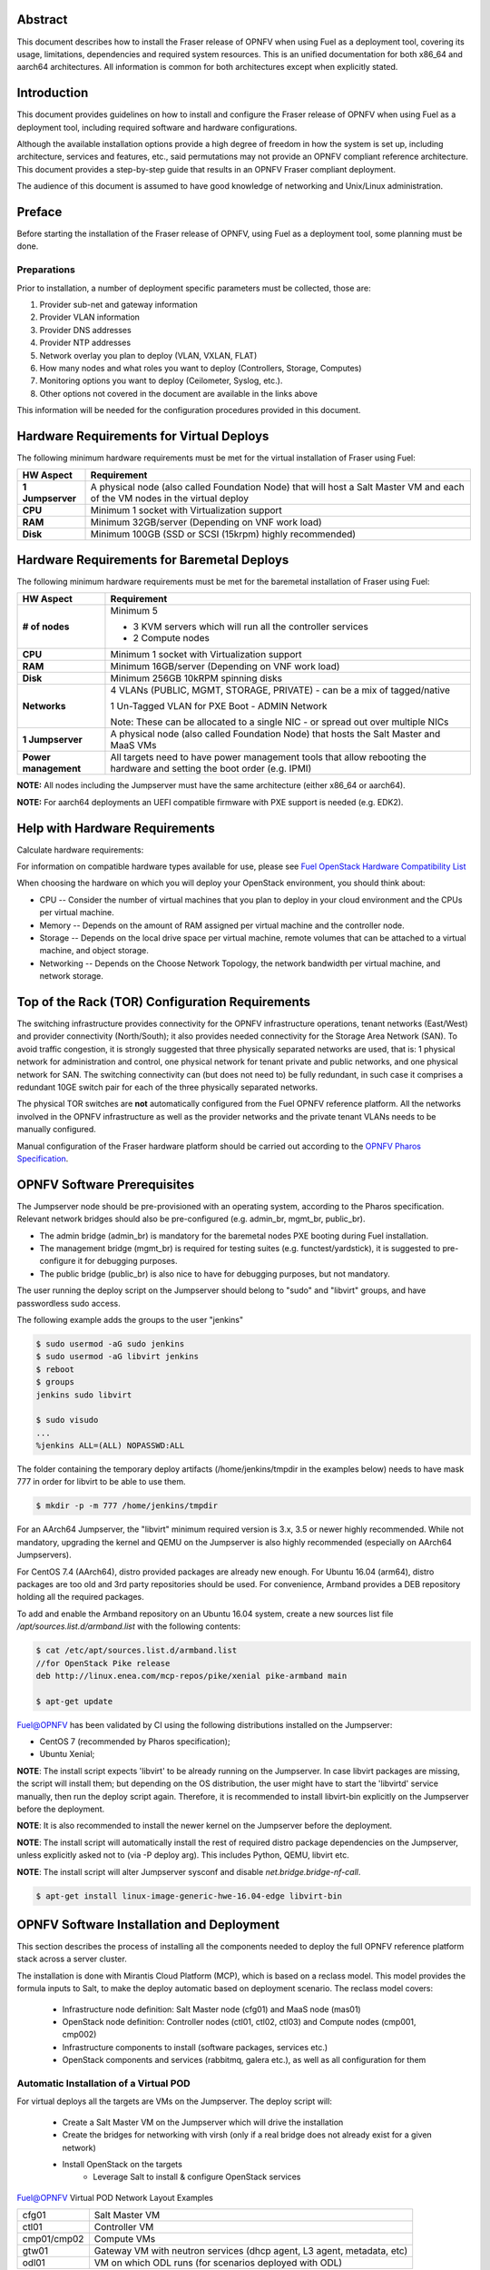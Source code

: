 .. This work is licensed under a Creative Commons Attribution 4.0 International License.
.. http://creativecommons.org/licenses/by/4.0
.. (c) Open Platform for NFV Project, Inc. and its contributors

========
Abstract
========

This document describes how to install the Fraser release of
OPNFV when using Fuel as a deployment tool, covering its usage,
limitations, dependencies and required system resources.
This is an unified documentation for both x86_64 and aarch64
architectures. All information is common for both architectures
except when explicitly stated.

============
Introduction
============

This document provides guidelines on how to install and
configure the Fraser release of OPNFV when using Fuel as a
deployment tool, including required software and hardware configurations.

Although the available installation options provide a high degree of
freedom in how the system is set up, including architecture, services
and features, etc., said permutations may not provide an OPNFV
compliant reference architecture. This document provides a
step-by-step guide that results in an OPNFV Fraser compliant
deployment.

The audience of this document is assumed to have good knowledge of
networking and Unix/Linux administration.

=======
Preface
=======

Before starting the installation of the Fraser release of
OPNFV, using Fuel as a deployment tool, some planning must be
done.

Preparations
============

Prior to installation, a number of deployment specific parameters must be collected, those are:

#.     Provider sub-net and gateway information

#.     Provider VLAN information

#.     Provider DNS addresses

#.     Provider NTP addresses

#.     Network overlay you plan to deploy (VLAN, VXLAN, FLAT)

#.     How many nodes and what roles you want to deploy (Controllers, Storage, Computes)

#.     Monitoring options you want to deploy (Ceilometer, Syslog, etc.).

#.     Other options not covered in the document are available in the links above


This information will be needed for the configuration procedures
provided in this document.

=========================================
Hardware Requirements for Virtual Deploys
=========================================

The following minimum hardware requirements must be met for the virtual
installation of Fraser using Fuel:

+----------------------------+--------------------------------------------------------+
| **HW Aspect**              | **Requirement**                                        |
|                            |                                                        |
+============================+========================================================+
| **1 Jumpserver**           | A physical node (also called Foundation Node) that     |
|                            | will host a Salt Master VM and each of the VM nodes in |
|                            | the virtual deploy                                     |
+----------------------------+--------------------------------------------------------+
| **CPU**                    | Minimum 1 socket with Virtualization support           |
+----------------------------+--------------------------------------------------------+
| **RAM**                    | Minimum 32GB/server (Depending on VNF work load)       |
+----------------------------+--------------------------------------------------------+
| **Disk**                   | Minimum 100GB (SSD or SCSI (15krpm) highly recommended)|
+----------------------------+--------------------------------------------------------+


===========================================
Hardware Requirements for Baremetal Deploys
===========================================

The following minimum hardware requirements must be met for the baremetal
installation of Fraser using Fuel:

+-------------------------+------------------------------------------------------+
| **HW Aspect**           | **Requirement**                                      |
|                         |                                                      |
+=========================+======================================================+
| **# of nodes**          | Minimum 5                                            |
|                         |                                                      |
|                         | - 3 KVM servers which will run all the controller    |
|                         |   services                                           |
|                         |                                                      |
|                         | - 2 Compute nodes                                    |
|                         |                                                      |
+-------------------------+------------------------------------------------------+
| **CPU**                 | Minimum 1 socket with Virtualization support         |
+-------------------------+------------------------------------------------------+
| **RAM**                 | Minimum 16GB/server (Depending on VNF work load)     |
+-------------------------+------------------------------------------------------+
| **Disk**                | Minimum 256GB 10kRPM spinning disks                  |
+-------------------------+------------------------------------------------------+
| **Networks**            | 4 VLANs (PUBLIC, MGMT, STORAGE, PRIVATE) - can be    |
|                         | a mix of tagged/native                               |
|                         |                                                      |
|                         | 1 Un-Tagged VLAN for PXE Boot - ADMIN Network        |
|                         |                                                      |
|                         | Note: These can be allocated to a single NIC -       |
|                         | or spread out over multiple NICs                     |
+-------------------------+------------------------------------------------------+
| **1 Jumpserver**        | A physical node (also called Foundation Node) that   |
|                         | hosts the Salt Master and MaaS VMs                   |
+-------------------------+------------------------------------------------------+
| **Power management**    | All targets need to have power management tools that |
|                         | allow rebooting the hardware and setting the boot    |
|                         | order (e.g. IPMI)                                    |
+-------------------------+------------------------------------------------------+

**NOTE:** All nodes including the Jumpserver must have the same architecture (either x86_64 or aarch64).

**NOTE:** For aarch64 deployments an UEFI compatible firmware with PXE support is needed (e.g. EDK2).

===============================
Help with Hardware Requirements
===============================

Calculate hardware requirements:

For information on compatible hardware types available for use,
please see `Fuel OpenStack Hardware Compatibility List <https://www.mirantis.com/software/hardware-compatibility/>`_

When choosing the hardware on which you will deploy your OpenStack
environment, you should think about:

- CPU -- Consider the number of virtual machines that you plan to deploy in your cloud environment and the CPUs per virtual machine.

- Memory -- Depends on the amount of RAM assigned per virtual machine and the controller node.

- Storage -- Depends on the local drive space per virtual machine, remote volumes that can be attached to a virtual machine, and object storage.

- Networking -- Depends on the Choose Network Topology, the network bandwidth per virtual machine, and network storage.

================================================
Top of the Rack (TOR) Configuration Requirements
================================================

The switching infrastructure provides connectivity for the OPNFV
infrastructure operations, tenant networks (East/West) and provider
connectivity (North/South); it also provides needed connectivity for
the Storage Area Network (SAN).
To avoid traffic congestion, it is strongly suggested that three
physically separated networks are used, that is: 1 physical network
for administration and control, one physical network for tenant private
and public networks, and one physical network for SAN.
The switching connectivity can (but does not need to) be fully redundant,
in such case it comprises a redundant 10GE switch pair for each of the
three physically separated networks.

The physical TOR switches are **not** automatically configured from
the Fuel OPNFV reference platform. All the networks involved in the OPNFV
infrastructure as well as the provider networks and the private tenant
VLANs needs to be manually configured.

Manual configuration of the Fraser hardware platform should
be carried out according to the `OPNFV Pharos Specification
<https://wiki.opnfv.org/display/pharos/Pharos+Specification>`_.

============================
OPNFV Software Prerequisites
============================

The Jumpserver node should be pre-provisioned with an operating system,
according to the Pharos specification. Relevant network bridges should
also be pre-configured (e.g. admin_br, mgmt_br, public_br).

- The admin bridge (admin_br) is mandatory for the baremetal nodes PXE booting during Fuel installation.
- The management bridge (mgmt_br) is required for testing suites (e.g. functest/yardstick), it is
  suggested to pre-configure it for debugging purposes.
- The public bridge (public_br) is also nice to have for debugging purposes, but not mandatory.

The user running the deploy script on the Jumpserver should belong to "sudo" and "libvirt" groups,
and have passwordless sudo access.

The following example adds the groups to the user "jenkins"

.. code-block:: bash

    $ sudo usermod -aG sudo jenkins
    $ sudo usermod -aG libvirt jenkins
    $ reboot
    $ groups
    jenkins sudo libvirt

    $ sudo visudo
    ...
    %jenkins ALL=(ALL) NOPASSWD:ALL

The folder containing the temporary deploy artifacts (/home/jenkins/tmpdir in the examples below)
needs to have mask 777 in order for libvirt to be able to use them.

.. code-block:: bash

    $ mkdir -p -m 777 /home/jenkins/tmpdir

For an AArch64 Jumpserver, the "libvirt" minimum required version is 3.x, 3.5 or newer highly recommended.
While not mandatory, upgrading the kernel and QEMU on the Jumpserver is also highly recommended
(especially on AArch64 Jumpservers).

For CentOS 7.4 (AArch64), distro provided packages are already new enough.
For Ubuntu 16.04 (arm64), distro packages are too old and 3rd party repositories should be used.
For convenience, Armband provides a DEB repository holding all the required packages.

To add and enable the Armband repository on an Ubuntu 16.04 system,
create a new sources list file `/apt/sources.list.d/armband.list` with the following contents:

.. code-block:: bash

    $ cat /etc/apt/sources.list.d/armband.list
    //for OpenStack Pike release
    deb http://linux.enea.com/mcp-repos/pike/xenial pike-armband main

    $ apt-get update

Fuel@OPNFV has been validated by CI using the following distributions
installed on the Jumpserver:

- CentOS 7 (recommended by Pharos specification);
- Ubuntu Xenial;

**NOTE**: The install script expects 'libvirt' to be already running on the Jumpserver. In case libvirt
packages are missing, the script will install them; but depending on the OS distribution, the user
might have to start the 'libvirtd' service manually, then run the deploy script again. Therefore, it
is recommended to install libvirt-bin explicitly on the Jumpserver before the deployment.

**NOTE**: It is also recommended to install the newer kernel on the Jumpserver before the deployment.

**NOTE**: The install script will automatically install the rest of required distro package
dependencies on the Jumpserver, unless explicitly asked not to (via -P deploy arg). This includes
Python, QEMU, libvirt etc.

**NOTE**: The install script will alter Jumpserver sysconf and disable `net.bridge.bridge-nf-call`.

.. code-block:: bash

    $ apt-get install linux-image-generic-hwe-16.04-edge libvirt-bin


==========================================
OPNFV Software Installation and Deployment
==========================================

This section describes the process of installing all the components needed to
deploy the full OPNFV reference platform stack across a server cluster.

The installation is done with Mirantis Cloud Platform (MCP), which is based on
a reclass model. This model provides the formula inputs to Salt, to make the deploy
automatic based on deployment scenario.
The reclass model covers:

   - Infrastructure node definition: Salt Master node (cfg01) and MaaS node (mas01)
   - OpenStack node definition: Controller nodes (ctl01, ctl02, ctl03) and Compute nodes (cmp001, cmp002)
   - Infrastructure components to install (software packages, services etc.)
   - OpenStack components and services (rabbitmq, galera etc.), as well as all configuration for them


Automatic Installation of a Virtual POD
=======================================

For virtual deploys all the targets are VMs on the Jumpserver. The deploy script will:

   - Create a Salt Master VM on the Jumpserver which will drive the installation
   - Create the bridges for networking with virsh (only if a real bridge does not already exist for a given network)
   - Install OpenStack on the targets
      - Leverage Salt to install & configure OpenStack services

.. figure:: img/fuel_virtual.png
   :align: center
   :alt: Fuel@OPNFV Virtual POD Network Layout Examples

   Fuel@OPNFV Virtual POD Network Layout Examples

   +-----------------------+------------------------------------------------------------------------+
   | cfg01                 | Salt Master VM                                                         |
   +-----------------------+------------------------------------------------------------------------+
   | ctl01                 | Controller VM                                                          |
   +-----------------------+------------------------------------------------------------------------+
   | cmp01/cmp02           | Compute VMs                                                            |
   +-----------------------+------------------------------------------------------------------------+
   | gtw01                 | Gateway VM with neutron services (dhcp agent, L3 agent, metadata, etc) |
   +-----------------------+------------------------------------------------------------------------+
   | odl01                 | VM on which ODL runs (for scenarios deployed with ODL)                 |
   +-----------------------+------------------------------------------------------------------------+


In this figure there are examples of two virtual deploys:
   - Jumphost 1 has only virsh bridges, created by the deploy script
   - Jumphost 2 has a mix of Linux and virsh bridges; When Linux bridge exists for a specified network,
     the deploy script will skip creating a virsh bridge for it

**Note**: A virtual network "mcpcontrol" is always created for initial connection
of the VMs on Jumphost.


Automatic Installation of a Baremetal POD
=========================================

The baremetal installation process can be done by editing the information about
hardware and environment in the reclass files, or by using the files Pod Descriptor
File (PDF) and Installer Descriptor File (IDF) as described in the OPNFV Pharos project.
These files contain all the information about the hardware and network of the deployment
that will be fed to the reclass model during deployment.

The installation is done automatically with the deploy script, which will:

   - Create a Salt Master VM on the Jumpserver which will drive the installation
   - Create a MaaS Node VM on the Jumpserver which will provision the targets
   - Install OpenStack on the targets
      - Leverage MaaS to provision baremetal nodes with the operating system
      - Leverage Salt to configure the operating system on the baremetal nodes
      - Leverage Salt to install & configure OpenStack services

.. figure:: img/fuel_baremetal.png
   :align: center
   :alt: Fuel@OPNFV Baremetal POD Network Layout Example

   Fuel@OPNFV Baremetal POD Network Layout Example

   +-----------------------+---------------------------------------------------------+
   | cfg01                 | Salt Master VM                                          |
   +-----------------------+---------------------------------------------------------+
   | mas01                 | MaaS Node VM                                            |
   +-----------------------+---------------------------------------------------------+
   | kvm01..03             | Baremetals which hold the VMs with controller functions |
   +-----------------------+---------------------------------------------------------+
   | cmp001/cmp002         | Baremetal compute nodes                                 |
   +-----------------------+---------------------------------------------------------+
   | prx01/prx02           | Proxy VMs for Nginx                                     |
   +-----------------------+---------------------------------------------------------+
   | msg01..03             | RabbitMQ Service VMs                                    |
   +-----------------------+---------------------------------------------------------+
   | dbs01..03             | MySQL service VMs                                       |
   +-----------------------+---------------------------------------------------------+
   | mdb01..03             | Telemetry VMs                                           |
   +-----------------------+---------------------------------------------------------+
   | odl01                 | VM on which ODL runs (for scenarios deployed with ODL)  |
   +-----------------------+---------------------------------------------------------+
   | Tenant VM             | VM running in the cloud                                 |
   +-----------------------+---------------------------------------------------------+

In the baremetal deploy all bridges but "mcpcontrol" are Linux bridges. For the Jumpserver, it is
required to pre-configure at least the admin_br bridge for the PXE/Admin.
For the targets, the bridges are created by the deploy script.

**Note**: A virtual network "mcpcontrol" is always created for initial connection
of the VMs on Jumphost.


Steps to Start the Automatic Deploy
===================================

These steps are common both for virtual and baremetal deploys.

#. Clone the Fuel code from gerrit

   For x86_64

   .. code-block:: bash

       $ git clone https://git.opnfv.org/fuel
       $ cd fuel

   For aarch64

   .. code-block:: bash

       $ git clone https://git.opnfv.org/armband
       $ cd armband

#. Checkout the Fraser release

   .. code-block:: bash

       $ git checkout opnfv-6.0.0

#. Start the deploy script

    Besides the basic options,  there are other recommended deploy arguments:

    - use **-D** option to enable the debug info
    - use **-S** option to point to a tmp dir where the disk images are saved. The images will be
      re-used between deploys
    - use **|& tee** to save the deploy log to a file

   .. code-block:: bash

       $ ci/deploy.sh -l <lab_name> \
                      -p <pod_name> \
                      -b <URI to configuration repo containing the PDF file> \
                      -s <scenario> \
                      -D \
                      -S <Storage directory for disk images> |& tee deploy.log

Examples
--------
#. Virtual deploy

   To start a virtual deployment, it is required to have the `virtual` keyword
   while specifying the pod name to the installer script.

   It will create the required bridges and networks, configure Salt Master and
   install OpenStack.

      .. code-block:: bash

          $ ci/deploy.sh -l ericsson \
                         -p virtual3 \
                         -s os-nosdn-nofeature-noha \
                         -D \
                         -S /home/jenkins/tmpdir |& tee deploy.log

   Once the deployment is complete, the OpenStack Dashboard, Horizon, is
   available at http://<controller VIP>:8078
   The administrator credentials are **admin** / **opnfv_secret**.

#. Baremetal deploy

   A x86 deploy on pod2 from Linux Foundation lab

      .. code-block:: bash

          $ ci/deploy.sh -l lf \
                         -p pod2 \
                         -s os-nosdn-nofeature-ha \
                         -D \
                         -S /home/jenkins/tmpdir |& tee deploy.log

      .. figure:: img/lf_pod2.png
         :align: center
         :alt: Fuel@OPNFV LF POD2 Network Layout

         Fuel@OPNFV LF POD2 Network Layout

   An aarch64 deploy on pod5 from Arm lab

      .. code-block:: bash

          $ ci/deploy.sh -l arm \
                         -p pod5 \
                         -s os-nosdn-nofeature-ha \
                         -D \
                         -S /home/jenkins/tmpdir |& tee deploy.log

      .. figure:: img/arm_pod5.png
         :align: center
         :alt: Fuel@OPNFV ARM POD5 Network Layout

         Fuel@OPNFV ARM POD5 Network Layout

   Once the deployment is complete, the SaltStack Deployment Documentation is
   available at http://<proxy public VIP>:8090

**NOTE**: The deployment uses the OPNFV Pharos project as input (PDF and IDF files)
for hardware and network configuration of all current OPNFV PODs.
When deploying a new POD, one can pass the `-b` flag to the deploy script to override
the path for the labconfig directory structure containing the PDF and IDF.

   .. code-block:: bash

       $ ci/deploy.sh -b file://<absolute_path_to_labconfig> \
                      -l <lab_name> \
                      -p <pod_name> \
                      -s <scenario> \
                      -D \
                      -S <tmp_folder> |& tee deploy.log

   - <absolute_path_to_labconfig> is the absolute path to a local directory, populated
     similar to Pharos, i.e. PDF/IDF reside in <absolute_path_to_labconfig>/labs/<lab_name>
   - <lab_name> is the same as the directory in the path above
   - <pod_name> is the name used for the PDF (<pod_name>.yaml) and IDF (idf-<pod_name>.yaml) files



Pod and Installer Descriptor Files
==================================

Descriptor files provide the installer with an abstraction of the target pod
with all its hardware characteristics and required parameters. This information
is split into two different files:
Pod Descriptor File (PDF) and Installer Descriptor File (IDF).

The Pod Descriptor File is a hardware description of the pod
infrastructure. The information is modeled under a yaml structure.
A reference file with the expected yaml structure is available at
*mcp/config/labs/local/pod1.yaml*

The hardware description is arranged into a main "jumphost" node and a "nodes"
set for all target boards. For each node the following characteristics
are defined:

- Node parameters including CPU features and total memory.
- A list of available disks.
- Remote management parameters.
- Network interfaces list including mac address, speed, advanced features and name.

**Note**: The fixed IPs are ignored by the MCP installer script and it will instead
assign based on the network ranges defined in IDF.

The Installer Descriptor File extends the PDF with pod related parameters
required by the installer. This information may differ per each installer type
and it is not considered part of the pod infrastructure.
The IDF file must be named after the PDF with the prefix "idf-". A reference file with the expected
structure is available at *mcp/config/labs/local/idf-pod1.yaml*

The file follows a yaml structure and two sections "net_config" and "fuel" are expected.

The "net_config" section describes all the internal and provider networks
assigned to the pod. Each used network is expected to have a vlan tag, IP subnet and
attached interface on the boards. Untagged vlans shall be defined as "native".

The "fuel" section defines several sub-sections required by the Fuel installer:

- jumphost: List of bridge names for each network on the Jumpserver.
- network: List of device name and bus address info of all the target nodes.
  The order must be aligned with the order defined in PDF file. Fuel installer relies on the IDF model
  to setup all node NICs by defining the expected device name and bus address.
- maas: Defines the target nodes commission timeout and deploy timeout. (optional)
- reclass: Defines compute parameter tuning, including huge pages, cpu pinning
  and other DPDK settings. (optional)

The following parameters can be defined in the IDF files under "reclass". Those value will
overwrite the default configuration values in Fuel repository:

- nova_cpu_pinning: List of CPU cores nova will be pinned to. Currently disabled.
- compute_hugepages_size: Size of each persistent huge pages. Usual values are '2M' and '1G'.
- compute_hugepages_count: Total number of persistent huge pages.
- compute_hugepages_mount: Mount point to use for huge pages.
- compute_kernel_isolcpu: List of certain CPU cores that are isolated from Linux scheduler.
- compute_dpdk_driver: Kernel module to provide userspace I/O support.
- compute_ovs_pmd_cpu_mask: Hexadecimal mask of CPUs to run DPDK Poll-mode drivers.
- compute_ovs_dpdk_socket_mem: Set of amount huge pages in MB to be used by OVS-DPDK daemon
  taken for each NUMA node. Set size is equal to NUMA nodes count, elements are divided by comma.
- compute_ovs_dpdk_lcore_mask: Hexadecimal mask of DPDK lcore parameter used to run DPDK processes.
- compute_ovs_memory_channels: Number of memory channels to be used.
- dpdk0_driver: NIC driver to use for physical network interface.
- dpdk0_n_rxq: Number of RX queues.


The full description of the PDF and IDF file structure are available as yaml schemas.
The schemas are defined as a git submodule in Fuel repository. Input files provided
to the installer will be validated against the schemas.

- *mcp/scripts/pharos/config/pdf/pod1.schema.yaml*
- *mcp/scripts/pharos/config/pdf/idf-pod1.schema.yaml*

=============
Release Notes
=============

Please refer to the :ref:`Release Notes <fuel-release-notes-label>` article.

==========
References
==========

OPNFV

1) `OPNFV Home Page <http://www.opnfv.org>`_
2) `OPNFV documentation <http://docs.opnfv.org>`_
3) `Software downloads <https://www.opnfv.org/software/download>`_

OpenStack

4) `OpenStack Pike Release Artifacts <http://www.openstack.org/software/pike>`_
5) `OpenStack Documentation <http://docs.openstack.org>`_

OpenDaylight

6) `OpenDaylight Artifacts <http://www.opendaylight.org/software/downloads>`_

Fuel

7) `Mirantis Cloud Platform Documentation <https://docs.mirantis.com/mcp/latest>`_

Salt

8) `Saltstack Documentation <https://docs.saltstack.com/en/latest/topics>`_
9) `Saltstack Formulas <http://salt-formulas.readthedocs.io/en/latest/develop/overview-reclass.html>`_

Reclass

10) `Reclass model <http://reclass.pantsfullofunix.net>`_

